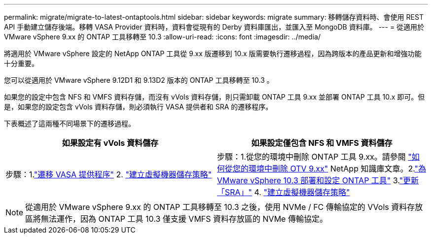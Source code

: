 ---
permalink: migrate/migrate-to-latest-ontaptools.html 
sidebar: sidebar 
keywords: migrate 
summary: 移轉儲存資料時、會使用 REST API 手動建立儲存後端。移轉 VASA Provider 資料時，資料會從現有的 Derby 資料庫匯出，並匯入至 MongoDB 資料庫。 
---
= 從適用於 VMware vSphere 9.xx 的 ONTAP 工具移轉至 10.3
:allow-uri-read: 
:icons: font
:imagesdir: ../media/


[role="lead"]
將適用於 VMware vSphere 設定的 NetApp ONTAP 工具從 9.xx 版遷移到 10.x 版需要執行遷移過程，因為跨版本的產品更新和增強功能十分重要。

您可以從適用於 VMware vSphere 9.12D1 和 9.13D2 版本的 ONTAP 工具移轉至 10.3 。

如果您的設定中包含 NFS 和 VMFS 資料存儲，而沒有 vVols 資料存儲，則只需卸載 ONTAP 工具 9.xx 並部署 ONTAP 工具 10.x 即可。但是，如果您的設定包含 vVols 資料存儲，則必須執行 VASA 提供者和 SRA 的遷移程序。

下表概述了這兩種不同場景下的遷移過程。

|===
| *如果設定有 vVols 資料儲存* | *如果設定僅包含 NFS 和 VMFS 資料儲存* 


| 步驟：1.link:../migrate/sra-vasa-migration.html["遷移 VASA 提供程序"] 2.  https://techdocs.broadcom.com/us/en/vmware-cis/vsphere/vsphere/8-0/vsphere-storage-8-0/storage-policy-based-management-in-vsphere/creating-and-managing-vsphere-storage-policies.html["建立虛擬機器儲存策略"] | 步驟：1.從您的環境中刪除 ONTAP 工具 9.xx。請參閱 https://kb.netapp.com/data-mgmt/OTV/VSC_Kbs/OTV_How_to_remove_OTV_9_12_from_your_environment["如何從您的環境中刪除 OTV 9.xx"] NetApp 知識庫文章。2.link:../deploy/quick-start.html["為 VMware vSphere 10.3 部署和設定 ONTAP 工具"] 3.link:../migrate/sra-vasa-migration.html["更新「SRA」"] 4.  https://techdocs.broadcom.com/us/en/vmware-cis/vsphere/vsphere/8-0/vsphere-storage-8-0/storage-policy-based-management-in-vsphere/creating-and-managing-vsphere-storage-policies.html["建立虛擬機器儲存策略"] 
|===

NOTE: 從適用於 VMware vSphere 9.xx 的 ONTAP 工具移轉至 10.3 之後，使用 NVMe / FC 傳輸協定的 VVols 資料存放區將無法運作，因為 ONTAP 工具 10.3 僅支援 VMFS 資料存放區的 NVMe 傳輸協定。

